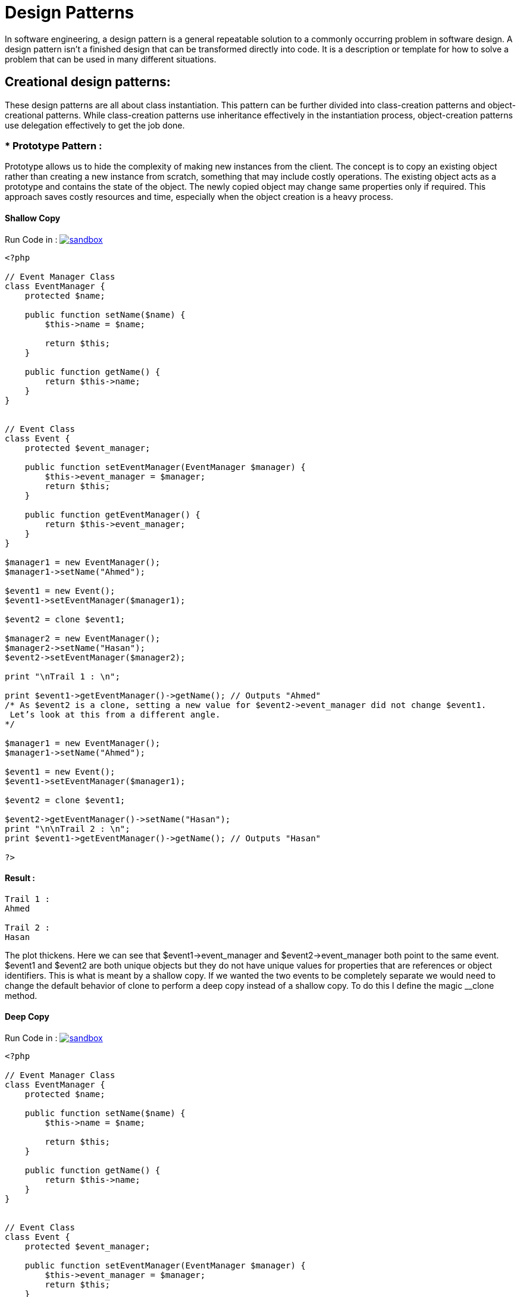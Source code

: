 

# Design Patterns

In software engineering, a design pattern is a general repeatable solution to a commonly occurring problem in software design. A design pattern isn't a finished design that can be transformed directly into code. It is a description or template for how to solve a problem that can be used in many different situations.

## Creational design patterns:

These design patterns are all about class instantiation. This pattern can be further divided into class-creation patterns and object-creational patterns. While class-creation patterns use inheritance effectively in the instantiation process, object-creation patterns use delegation effectively to get the job done.


### * Prototype Pattern :
Prototype allows us to hide the complexity of making new instances from the client. The concept is to copy an existing object rather than creating a new instance from scratch, something that may include costly operations. The existing object acts as a prototype and contains the state of the object. The newly copied object may change same properties only if required. This approach saves costly resources and time, especially when the object creation is a heavy process.

#### Shallow Copy

Run Code in : image:img/sandbox.png[link="http://sandbox.onlinephpfunctions.com/code/6ccc0a2d182fabe5f1732173a539c5de48709118"]


[source, php]
----
<?php

// Event Manager Class
class EventManager {
    protected $name;

    public function setName($name) {
        $this->name = $name;

        return $this;
    }

    public function getName() {
        return $this->name;
    }
}


// Event Class
class Event {
    protected $event_manager;

    public function setEventManager(EventManager $manager) {
        $this->event_manager = $manager;
        return $this;
    }

    public function getEventManager() {
        return $this->event_manager;
    }
}

$manager1 = new EventManager();
$manager1->setName("Ahmed");

$event1 = new Event();
$event1->setEventManager($manager1);

$event2 = clone $event1;

$manager2 = new EventManager();
$manager2->setName("Hasan");
$event2->setEventManager($manager2);

print "\nTrail 1 : \n";

print $event1->getEventManager()->getName(); // Outputs "Ahmed"
/* As $event2 is a clone, setting a new value for $event2->event_manager did not change $event1. 
 Let’s look at this from a different angle.
*/

$manager1 = new EventManager();
$manager1->setName("Ahmed");

$event1 = new Event();
$event1->setEventManager($manager1);

$event2 = clone $event1;

$event2->getEventManager()->setName("Hasan");
print "\n\nTrail 2 : \n";
print $event1->getEventManager()->getName(); // Outputs "Hasan"

?>
----

#### Result :

[source,]
----

Trail 1 : 
Ahmed

Trail 2 : 
Hasan

----

The plot thickens. Here we can see that $event1->event_manager and $event2->event_manager both point to the same event. $event1 and $event2 are both unique objects but they do not have unique values for properties that are references or object identifiers. This is what is meant by a shallow copy. If we wanted the two events to be completely separate we would need to change the default behavior of clone to perform a deep copy instead of a shallow copy. To do this I define the magic __clone method.


#### Deep Copy

Run Code in : image:img/sandbox.png[link="http://sandbox.onlinephpfunctions.com/code/1f0eaf7f9074621d90c73d23e64f5138fabdaade"]


[source, php]
----
<?php

// Event Manager Class
class EventManager {
    protected $name;

    public function setName($name) {
        $this->name = $name;

        return $this;
    }

    public function getName() {
        return $this->name;
    }
}


// Event Class
class Event {
    protected $event_manager;

    public function setEventManager(EventManager $manager) {
        $this->event_manager = $manager;
        return $this;
    }

    public function getEventManager() {
        return $this->event_manager;
    }
    
    public function __clone() {
        $this->event_manager = clone $this->event_manager;
    }
}

$manager1 = new EventManager();
$manager1->setName("Ahmed");

$event1 = new Event();
$event1->setEventManager($manager1);

$event2 = clone $event1;

$manager2 = new EventManager();
$manager2->setName("Hasan");
$event2->setEventManager($manager2);

print "\nTrail 1 : \n";

print $event1->getEventManager()->getName(); // Outputs "Ahmed"
/* As $event2 is a clone, setting a new value for $event2->event_manager did not change $event1. 
 Let’s look at this from a different angle.
*/

$manager1 = new EventManager();
$manager1->setName("Ahmed");

$event1 = new Event();
$event1->setEventManager($manager1);

$event2 = clone $event1;

$event2->getEventManager()->setName("Hasan");
print "\n\nTrail 2 : \n";
print $event1->getEventManager()->getName(); // Outputs "Ahmed"
print "\n";
print $event2->getEventManager()->getName(); // Outputs "Hasan"



/*
Note that a common technique for ensuring a deep copy is to serialize 
then immediately unserialize each of a class’s object properties.

public function __clone() {
    foreach($this as $key => $val) {
        if (is_object($val) || (is_array($val))) {
            $this->{$key} = unserialize(serialize($val));
        }
    }
}

*/
?>
----

#### Result :

[source,]
----

Trail 1 : 
Ahmed

Trail 2 : 
Ahmed
Hasan

----

### * Object Pool Pattern :

Run Code in : image:img/sandbox.png[link="http://sandbox.onlinephpfunctions.com/code/f790af62e643779836397216563fe59752395459"]


[source, php]
----
<?php
class WorkerEntity
{
    private $id;
    private $name;
    public function __construct($id, $name)
    {
        $this->id = $id;
        $this->name = $name;
    }
    public function getId()
    {
        return $this->id;
    }
    public function getName()
    {
        return $this->name;
    }
    public function whatYouDoing()
    {
        return "I am working DUDE!";
    }
}



class WorkerPool
{
    private $occupiedWorkers = [];
    private $freeWorkers = [];
    private $names = [ 'John', 'Erika', 'Alex', 'Marina', 'Jessica'];
    public function getWorker()
    {
        if (count($this->freeWorkers) == 0) {
            $id = count($this->occupiedWorkers) + count($this->freeWorkers) + 1;
            $randomName = array_rand($this->names, 1);
            $worker = new WorkerEntity($id, $this->names[$randomName]);
        } else
            $worker = array_pop($this->freeWorkers);
        $this->occupiedWorkers[$worker->getId()] = $worker;
        return $worker;
    }
    public function release(WorkerEntity $worker)
    {
        $id = $worker->getId();
        if (isset($this->occupiedWorkers[$id])) {
            unset($this->occupiedWorkers[$id]);
            $this->freeWorkers[$id] = $worker;
        }
    }
}


$pool = new WorkerPool();
$worker1 = $pool->getWorker();
$worker2 = $pool->getWorker();
echo $worker1->getName() . PHP_EOL;
$pool->release($worker1);
$worker3 = $pool->getWorker();
echo $worker3->getName() . PHP_EOL;
?>
----

#### Result :

[source,]
----

John
John
----